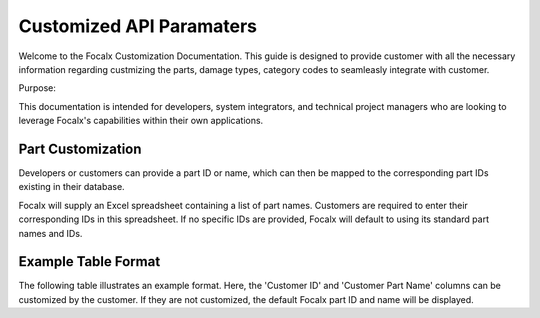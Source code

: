 Customized API Paramaters
==================================


Welcome to the Focalx Customization Documentation. This guide is designed to provide customer with all the necessary information regarding custmizing the parts, damage types, category codes to seamleasly integrate with customer.

Purpose:

This documentation is intended for developers, system integrators, and technical project managers who are looking to leverage Focalx's capabilities within their own applications.


Part Customization
--------------------

Developers or customers can provide a part ID or name, which can then be mapped to the corresponding part IDs existing in their database.

Focalx will supply an Excel spreadsheet containing a list of part names. Customers are required to enter their corresponding IDs in this spreadsheet. If no specific IDs are provided, Focalx will default to using its standard part names and IDs.

Example Table Format
--------------------

The following table illustrates an example format. Here, the 'Customer ID' and 'Customer Part Name' columns can be customized by the customer. If they are not customized, the default Focalx part ID and name will be displayed.

+--------------------------------------+-------------+------------------+----+------------+
| Focalx Part ID                       | Customer ID | Customer Part Name | ID | Position   |
+======================================+=============+===================+====+============+
| 10fd44ce-ddbc-400c-8816-7ee9566c786d | 123         | Windscreen         | 35 | Left Front |
+--------------------------------------+-------------+-------------------+----+------------+
| 0bce82b9-3acb-4b87-9b9d-5ae696c05a40 | 183         | Door edge          | 35 | Left Front |
+--------------------------------------+-------------+-------------------+----+------------+
